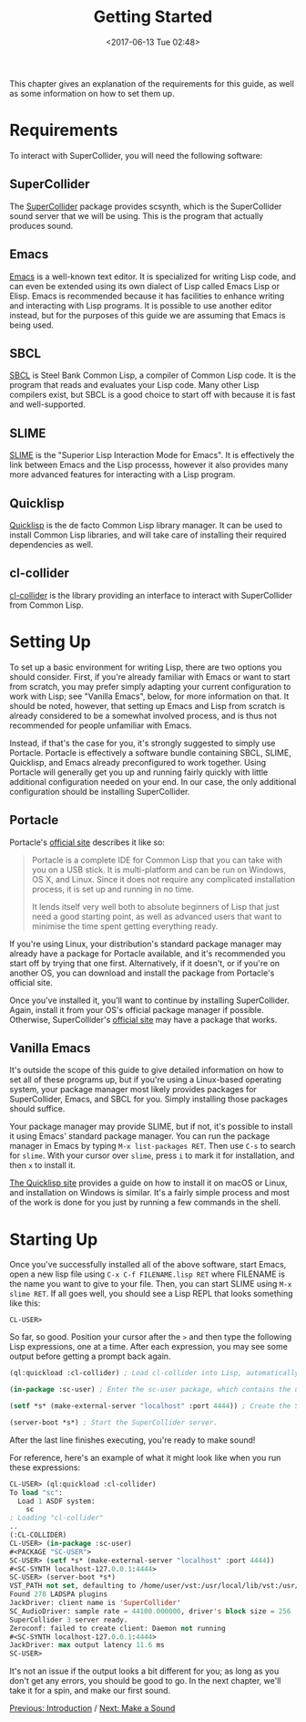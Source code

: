 #+TITLE: Getting Started
#+DATE: <2017-06-13 Tue 02:48>

This chapter gives an explanation of the requirements for this guide, as well as some information on how to set them up.

* Requirements

To interact with SuperCollider, you will need the following software:

** SuperCollider
The [[https://supercollider.github.io/][SuperCollider]] package provides scsynth, which is the SuperCollider sound server that we will be using. This is the program that actually produces sound.

** Emacs
[[https://www.gnu.org/software/emacs/][Emacs]] is a well-known text editor. It is specialized for writing Lisp code, and can even be extended using its own dialect of Lisp called Emacs Lisp or Elisp. Emacs is recommended because it has facilities to enhance writing and interacting with Lisp programs. It is possible to use another editor instead, but for the purposes of this guide we are assuming that Emacs is being used.

** SBCL
[[https://www.sbcl.org/][SBCL]] is Steel Bank Common Lisp, a compiler of Common Lisp code. It is the program that reads and evaluates your Lisp code. Many other Lisp compilers exist, but SBCL is a good choice to start off with because it is fast and well-supported.

** SLIME
[[https://common-lisp.net/project/slime/][SLIME]] is the "Superior Lisp Interaction Mode for Emacs". It is effectively the link between Emacs and the Lisp processs, however it also provides many more advanced features for interacting with a Lisp program.

** Quicklisp
[[https://www.quicklisp.org/beta/][Quicklisp]] is the de facto Common Lisp library manager. It can be used to install Common Lisp libraries, and will take care of installing their required dependencies as well.

** cl-collider
[[https://github.com/byulparan/cl-collider][cl-collider]] is the library providing an interface to interact with SuperCollider from Common Lisp.

* Setting Up

To set up a basic environment for writing Lisp, there are two options you should consider. First, if you're already familiar with Emacs or want to start from scratch, you may prefer simply adapting your current configuration to work with Lisp; see "Vanilla Emacs", below, for more information on that. It should be noted, however, that setting up Emacs and Lisp from scratch is already considered to be a somewhat involved process, and is thus not recommended for people unfamiliar with Emacs.

Instead, if that's the case for you, it's strongly suggested to simply use Portacle. Portacle is effectively a software bundle containing SBCL, SLIME, Quicklisp, and Emacs already preconfigured to work together. Using Portacle will generally get you up and running fairly quickly with little additional configuration needed on your end. In our case, the only additional configuration should be installing SuperCollider.

** Portacle

Portacle's [[https://portacle.github.io/][official site]] describes it like so:

#+BEGIN_QUOTE
Portacle is a complete IDE for Common Lisp that you can take with you on a USB stick. It is multi-platform and can be run on Windows, OS X, and Linux. Since it does not require any complicated installation process, it is set up and running in no time.

It lends itself very well both to absolute beginners of Lisp that just need a good starting point, as well as advanced users that want to minimise the time spent getting everything ready.
#+END_QUOTE

If you're using Linux, your distribution's standard package manager may already have a package for Portacle available, and it's recommended you start off by trying that one first. Alternatively, if it doesn't, or if you're on another OS, you can download and install the package from Portacle's official site.

Once you've installed it, you'll want to continue by installing SuperCollider. Again, install it from your OS's official package manager if possible. Otherwise, SuperCollider's [[https://supercollider.github.io/download][official site]] may have a package that works.

** Vanilla Emacs

It's outside the scope of this guide to give detailed information on how to set all of these programs up, but if you're using a Linux-based operating system, your package manager most likely provides packages for SuperCollider, Emacs, and SBCL for you. Simply installing those packages should suffice.

Your package manager may provide SLIME, but if not, it's possible to install it using Emacs' standard package manager. You can run the package manager in Emacs by typing ~M-x list-packages RET~. Then use ~C-s~ to search for ~slime~. With your cursor over ~slime~, press ~i~ to mark it for installation, and then ~x~ to install it.

[[https://www.quicklisp.org/beta/][The Quicklisp site]] provides a guide on how to install it on macOS or Linux, and installation on Windows is similar. It's a fairly simple process and most of the work is done for you just by running a few commands in the shell.

* Starting Up

Once you've successfully installed all of the above software, start Emacs, open a new lisp file using ~C-x C-f FILENAME.lisp RET~ where FILENAME is the name you want to give to your file. Then, you can start SLIME using ~M-x slime RET~. If all goes well, you should see a Lisp REPL that looks something like this:

#+BEGIN_SRC
  CL-USER>
#+END_SRC

So far, so good. Position your cursor after the ~>~ and then type the following Lisp expressions, one at a time. After each expression, you may see some output before getting a prompt back again.

#+BEGIN_SRC lisp
  (ql:quickload :cl-collider) ; Load cl-collider into Lisp, automatically installing it and its dependencies if needed.

  (in-package :sc-user) ; Enter the sc-user package, which contains the user-facing functions and variables exported by cl-collider.

  (setf *s* (make-external-server "localhost" :port 4444)) ; Create the SuperCollider server object.

  (server-boot *s*) ; Start the SuperCollider server.
#+END_SRC

After the last line finishes executing, you're ready to make sound!

For reference, here's an example of what it might look like when you run these expressions:

#+BEGIN_SRC lisp
  CL-USER> (ql:quickload :cl-collider)
  To load "sc":
    Load 1 ASDF system:
      sc
  ; Loading "cl-collider"
  ..
  (:CL-COLLIDER)
  CL-USER> (in-package :sc-user)
  #<PACKAGE "SC-USER">
  SC-USER> (setf *s* (make-external-server "localhost" :port 4444))
  #<SC-SYNTH localhost-127.0.0.1:4444>
  SC-USER> (server-boot *s*)
  VST_PATH not set, defaulting to /home/user/vst:/usr/local/lib/vst:/usr/lib/vst
  Found 278 LADSPA plugins
  JackDriver: client name is 'SuperCollider'
  SC_AudioDriver: sample rate = 44100.000000, driver's block size = 256
  SuperCollider 3 server ready.
  Zeroconf: failed to create client: Daemon not running
  #<SC-SYNTH localhost-127.0.0.1:4444>
  JackDriver: max output latency 11.6 ms
  SC-USER> 
#+END_SRC

It's not an issue if the output looks a bit different for you; as long as you don't get any errors, you should be good to go. In the next chapter, we'll take it for a spin, and make our first sound.

[[file:01-introduction.org][Previous: Introduction]] / [[file:03-make-a-sound.org][Next: Make a Sound]]
